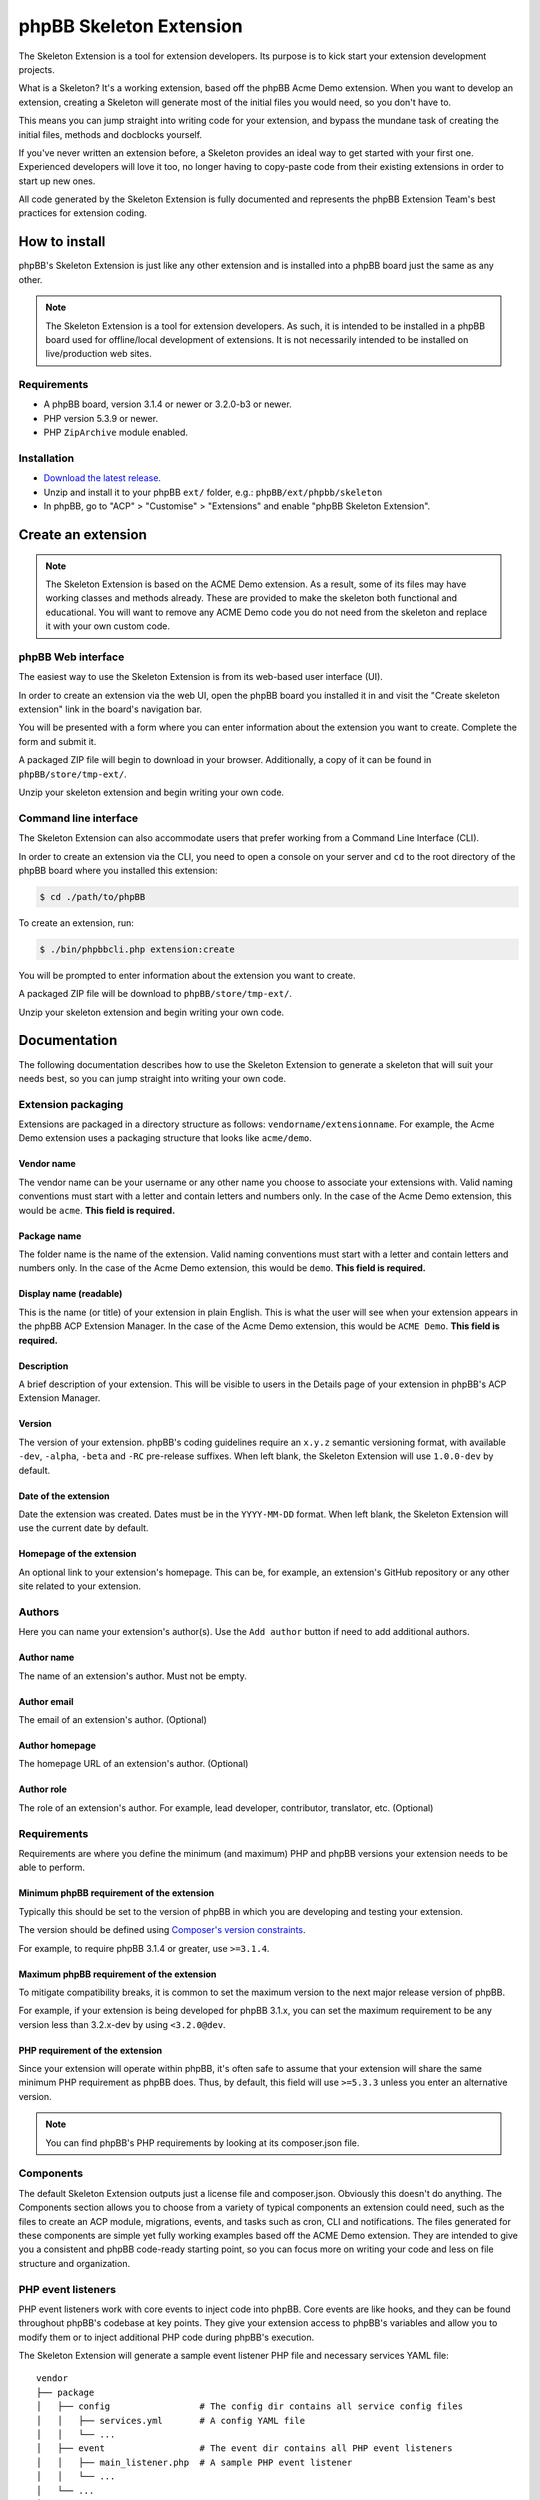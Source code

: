 ========================
phpBB Skeleton Extension
========================

The Skeleton Extension is a tool for extension developers. Its 
purpose is to kick start your extension development projects.

What is a Skeleton? It's a working extension, based off the phpBB 
Acme Demo extension. When you want to develop an extension, creating 
a Skeleton will generate most of the initial files you would need,
so you don't have to.

This means you can jump straight into writing code for your extension,
and bypass the mundane task of creating the initial files, methods
and docblocks yourself.

If you've never written an extension before, a Skeleton provides an ideal way
to get started with your first one. Experienced developers will love it
too, no longer having to copy-paste code from their existing 
extensions in order to start up new ones.

All code generated by the Skeleton Extension is fully documented and
represents the phpBB Extension Team's best practices for extension coding.

How to install
==============

phpBB's Skeleton Extension is just like any other extension and is
installed into a phpBB board just the same as any other.

.. note::

    The Skeleton Extension is a tool for extension developers. As such,
    it is intended to be installed in a phpBB board used for
    offline/local development of extensions. It is not necessarily
    intended to be installed on live/production web sites.

Requirements
------------

-  A phpBB board, version 3.1.4 or newer or 3.2.0-b3 or newer.
-  PHP version 5.3.9 or newer.
-  PHP ``ZipArchive`` module enabled.

Installation
------------

-  `Download the latest
   release <https://www.phpbb.com/customise/db/official_tool/ext_skeleton/>`__.
-  Unzip and install it to your phpBB ``ext/`` folder, e.g.:
   ``phpBB/ext/phpbb/skeleton``
-  In phpBB, go to "ACP" > "Customise" > "Extensions" and enable "phpBB
   Skeleton Extension".

Create an extension
===================

.. note::

    The Skeleton Extension is based on the ACME Demo extension. As a
    result, some of its files may have working classes and methods
    already. These are provided to make the skeleton both functional and
    educational. You will want to remove any ACME Demo code you do not
    need from the skeleton and replace it with your own custom code.

phpBB Web interface
-------------------

The easiest way to use the Skeleton Extension is from its web-based user
interface (UI).

.. image:: images/skeleton-web-ui.png
    :width: 200px
    :align: center
    :height: 100px
    :alt: alternate text

In order to create an extension via the web UI, open the phpBB board you
installed it in and visit the "Create skeleton extension" link in the
board's navigation bar.

You will be presented with a form where you can enter information about
the extension you want to create. Complete the form and submit it.

A packaged ZIP file will begin to download in your browser.
Additionally, a copy of it can be found in ``phpBB/store/tmp-ext/``.

Unzip your skeleton extension and begin writing your own code.

Command line interface
----------------------

The Skeleton Extension can also accommodate users that prefer working
from a Command Line Interface (CLI).

In order to create an extension via the CLI, you need to open a console
on your server and ``cd`` to the root directory of the phpBB board where
you installed this extension:

.. code:: bash

    $ cd ./path/to/phpBB

To create an extension, run:

.. code:: bash

    $ ./bin/phpbbcli.php extension:create

You will be prompted to enter information about the extension you want
to create.

A packaged ZIP file will be download to ``phpBB/store/tmp-ext/``.

Unzip your skeleton extension and begin writing your own code.

Documentation
=============

The following documentation describes how to use the Skeleton Extension
to generate a skeleton that will suit your needs best, so you can jump 
straight into writing your own code.

Extension packaging
-------------------

Extensions are packaged in a directory structure as follows: ``vendorname/extensionname``.
For example, the Acme Demo extension uses a packaging structure that looks like ``acme/demo``.

Vendor name
^^^^^^^^^^^

The vendor name can be your username or any other name you choose to associate 
your extensions with. Valid naming conventions must start with a letter and
contain letters and numbers only. In the case of the Acme Demo extension, 
this would be ``acme``. **This field is required.**

Package name
^^^^^^^^^^^^

The folder name is the name of the extension. Valid naming conventions must 
start with a letter and contain letters and numbers only. In the case of the 
Acme Demo extension, this would be ``demo``. **This field is required.**

Display name (readable)
^^^^^^^^^^^^^^^^^^^^^^^

This is the name (or title) of your extension in plain English. This is what the user will
see when your extension appears in the phpBB ACP Extension Manager. In the case of the 
Acme Demo extension, this would be ``ACME Demo``. **This field is required.**

Description
^^^^^^^^^^^

A brief description of your extension. This will be visible to users in the Details page
of your extension in phpBB's ACP Extension Manager.

Version
^^^^^^^

The version of your extension. phpBB's coding guidelines require an ``x.y.z`` semantic 
versioning format, with available ``-dev``, ``-alpha``, ``-beta`` and ``-RC`` pre-release suffixes.
When left blank, the Skeleton Extension will use ``1.0.0-dev`` by default.

Date of the extension
^^^^^^^^^^^^^^^^^^^^^

Date the extension was created. Dates must be in the ``YYYY-MM-DD`` format. 
When left blank, the Skeleton Extension will use the current date by default.

Homepage of the extension
^^^^^^^^^^^^^^^^^^^^^^^^^

An optional link to your extension's homepage. This can be, for example, an extension's
GitHub repository or any other site related to your extension.

Authors
-------

Here you can name your extension's author(s). Use the ``Add author`` button if need
to add additional authors.

Author name
^^^^^^^^^^^

The name of an extension's author. Must not be empty.

Author email
^^^^^^^^^^^^

The email of an extension's author. (Optional)

Author homepage
^^^^^^^^^^^^^^^

The homepage URL of an extension's author. (Optional)

Author role
^^^^^^^^^^^

The role of an extension's author. For example, lead developer, contributor, 
translator, etc. (Optional)

Requirements
------------

Requirements are where you define the minimum (and maximum) PHP and phpBB versions
your extension needs to be able to perform.

Minimum phpBB requirement of the extension
^^^^^^^^^^^^^^^^^^^^^^^^^^^^^^^^^^^^^^^^^^

Typically this should be set to the version of phpBB in which you are developing
and testing your extension.

The version should be defined using `Composer's version 
constraints <https://getcomposer.org/doc/articles/versions.md>`_. 

For example, to require phpBB 3.1.4 or greater, use ``>=3.1.4``.

Maximum phpBB requirement of the extension
^^^^^^^^^^^^^^^^^^^^^^^^^^^^^^^^^^^^^^^^^^

To mitigate compatibility breaks, it is common to set the maximum version
to the next major release version of phpBB.

For example, if your extension is being developed for phpBB 3.1.x, you can
set the maximum requirement to be any version less than 3.2.x-dev by using 
``<3.2.0@dev``.

PHP requirement of the extension
^^^^^^^^^^^^^^^^^^^^^^^^^^^^^^^^

Since your extension will operate within phpBB, it's often safe to assume
that your extension will share the same minimum PHP requirement as phpBB
does. Thus, by default, this field will use ``>=5.3.3`` unless you enter
an alternative version.

.. note::

    You can find phpBB's PHP requirements by looking at its composer.json file.

Components
----------

The default Skeleton Extension outputs just a license file and composer.json.
Obviously this doesn't do anything. The Components section allows
you to choose from a variety of typical components an extension could
need, such as the files to create an ACP module, migrations, events, and
tasks such as cron, CLI and notifications. The files generated for these
components are simple yet fully working examples based off the ACME Demo
extension. They are intended to give you a consistent and phpBB
code-ready starting point, so you can focus more on writing your code
and less on file structure and organization.

PHP event listeners
-------------------

PHP event listeners work with core events to inject code into phpBB.
Core events are like hooks, and they can be found throughout phpBB's
codebase at key points. They give your extension access to phpBB's
variables and allow you to modify them or to inject additional PHP code
during phpBB's execution.

The Skeleton Extension will generate a sample event listener PHP file
and necessary services YAML file:

::

    vendor
    ├── package
    │   ├── config                 # The config dir contains all service config files
    │   │   ├── services.yml       # A config YAML file
    │   │   └── ...
    │   ├── event                  # The event dir contains all PHP event listeners
    │   │   ├── main_listener.php  # A sample PHP event listener
    │   │   └── ...
    │   └── ...
    └── ...

Styles listeners
----------------

Style listeners use template events to inject HTML, JS and CSS into
phpBB’s style files. Style listeners must be located in a directory
named ``event`` to be recognized as a template event. All files outside
the ``event`` dir are seen as standard style files.

``all/`` Directory contains style files that can be used by any/all
styles.

``prosilver/`` Directory contains style files specifically for prosilver
(and any styles that inherit from prosilver).

``subsilver2/`` Directory contains style files specifically for
subsilver2 (and any styles that inherit from subsilver2).

The Skeleton Extension will generate a sample template event listener
HTML file for prosilver:

::

    vendor
    ├── package
    │   ├── styles                         # The styles dir
    │   │   ├── prosilver                  # Dir containing prosilver style files
    │   │   │   ├── template               # Dir containing HTML template files
    │   │   │   │   ├── event              # Dir containing template event files
    │   │   │   │   │   ├── overall_header_navigation_prepend.html  # A template event
    │   │   │   │   │   └── ...
    │   │   │   │   └── ...
    │   │   │   └── ...
    │   │   └── ...
    │   └── ...
    └── ...

Administration control panel (ACP)
----------------------------------

Add a functional ACP module for an extension to the ACP’s Extensions
tab.

The Skeleton Extension will generate all the files needed for a
functioning ACP module including its migration, language, style and PHP
files:

::

    vendor
    ├── package
    │   ├── acp                          # Dir containing ACP module PHP files
    │   │   ├── main_info.php            # Module information
    │   │   ├── main_module.php          # Module execution logic
    │   │   └── ...
    │   ├── adm                          # Dir containing ACP module HTML templates
    │   │   ├── style                    # ACP templates are loaded from the style dir
    │   │   │   ├── acp_demo_body.html   # Sample ACP HTML template file
    │   │   │   └── ...
    │   │   └── ...
    │   ├── language                     # Dir containing language files
    │   │   ├── en                       # English language files (required)
    │   │   │   ├── common.php           # A language file used by the extension
    │   │   │   ├── info_acp_demo.php    # An auto-loaded lang file for ACP modules
    │   │   │   └── ...
    │   │   └── ...
    │   ├── migrations                   # Dir containing migration files
    │   │   ├── install_acp_module.php   # A migration installing the ACP module
    │   │   └── ...
    │   └── ...
    └── ...

.. note::

    The ACP is not yet part of phpBB's container-based dependency
    injection system, so it does not utilise a services YAML file.

Moderator control panel (MCP)
-----------------------------

Add a functional MCP module tab for an extension to the MCP.

The Skeleton Extension will generate all the files needed for a
functioning MCP module including its migration, language, style and PHP
files:

::

    vendor
    ├── package
    │   ├── language                        # Dir containing language files
    │   │   ├── en                          # English language files (required)
    │   │   │   ├── info_mcp_demo.php       # An auto-loaded lang file for MCP modules
    │   │   │   └── ...
    │   │   └── ...
    │   ├── mcp                             # Dir containing MCP module PHP files
    │   │   ├── main_info.php               # Module information
    │   │   ├── main_module.php             # Module execution logic
    │   │   └── ...
    │   ├── migrations                      # Dir containing migration files
    │   │   ├── install_mcp_module.php      # A migration installing the MCP module
    │   │   └── ...
    │   ├── styles                          # The styles dir
    │   │   ├── prosilver                   # Dir containing prosilver style files
    │   │   │   ├── template                # Dir containing HTML template files
    │   │   │   │   ├── mcp_demo_body.html  # Sample MCP HTML template file
    │   │   │   │   └── ...
    │   │   │   └── ...
    │   │   └── ...
    │   └── ...
    └── ...

.. note::

    The MCP is not yet part of phpBB's container-based dependency
    injection system, so it does not utilise a services YAML file.

User control panel (UCP)
------------------------

Add a functional UCP module tab for an extension to the UCP.

The Skeleton Extension will generate all the files needed for a
functioning UCP module including its migration, language, style and PHP
files:

::

    vendor
    ├── package
    │   ├── language                        # Dir containing language files
    │   │   ├── en                          # English language files (required)
    │   │   │   ├── info_ucp_demo.php       # An auto-loaded lang file for UCP modules
    │   │   │   └── ...
    │   │   └── ...
    │   ├── migrations                      # Dir containing migration files
    │   │   ├── install_ucp_module.php      # A migration installing the UCP module
    │   │   ├── install_user_schema.php     # Contains changes used in the new module
    │   │   └── ...
    │   ├── styles                          # The styles dir
    │   │   ├── prosilver                   # Dir containing prosilver style files
    │   │   │   ├── template                # Dir containing HTML template files
    │   │   │   │   ├── ucp_demo_body.html  # Sample UCP HTML template file
    │   │   │   │   └── ...
    │   │   │   └── ...
    │   │   └── ...
    │   ├── ucp                             # Dir containing UCP module PHP files
    │   │   ├── main_info.php               # Module information
    │   │   ├── main_module.php             # Module execution logic
    │   │   └── ...
    │   └── ...
    └── ...

.. note::

    The UCP is not yet part of phpBB's container-based dependency
    injection system, so it does not utilise a services YAML file.

Database migration
------------------

Migration files are used to make database changes. This includes adding
data to tables and schema changes which are changes to the database's
tables and fields.

The Skeleton Extension will generate all of its sample migration files:

::

    vendor
    ├── package
    │   ├── migrations                      # Dir containing migration files
    │   │   ├── install_acp_module.php      # A migration installing the ACP module
    │   │   ├── install_mcp_module.php      # A migration installing the MCP module
    │   │   ├── install_ucp_module.php      # A migration installing the UCP module
    │   │   ├── install_user_schema.php     # Sample schema changes to the database
    │   │   └── ...
    │   └── ...
    └── ...

Service
-------

The Service component is a PHP class that does something behind the
scenes. It is a class that can be accessed by controllers, event
listeners, or control panel modules.

The Skeleton Extension will generate a sample class that simply returns
the current user object. It shows how to use dependency injection for
services and parameters, thus it includes sample config and parameter
YAML files:

::

    vendor
    ├── package
    │   ├── config              # The config dir contains all service config files
    │   │   ├── parameters.yml  # A parameter YAML file
    │   │   ├── services.yml    # A config YAML file
    │   │   └── ...
    │   ├── service.php         # A sample PHP file that contains a class/object
    │   └── ...
    └── ...

Controller (front page)
-----------------------

Controllers are typically used for the front-facing files/classes. They
run the code that produces a new and complete page that the user views.
Examples of front-facing pages an extension may use include a news page,
a blog, a FAQ, etc.

The Skeleton Extension generates a front-facing page that simply
displays a message to the user. Included with this component are the
HTML template file for the page, PHP and template event listeners (to
demonstrate adding a link to the new page from the nav bar), the
language file, and the config and routing YAML files:

::

    vendor
    ├── package
    │   ├── config              # The config dir contains all service config files
    │   │   ├── routing.yml     # A routing YAML file
    │   │   ├── services.yml    # A config YAML file
    │   │   └── ...
    │   ├── controller             # Dir containing controller files
    │   │   ├── main.php           # A sample controller class
    │   │   └── ...
    │   ├── event                  # The event dir contains all PHP event listeners
    │   │   ├── main_listener.php  # A sample PHP event listener
    │   │   └── ...
    │   ├── language               # Dir containing language files
    │   │   ├── en                 # English language files (required)
    │   │   │   ├── common.php     # A language file used by the extension
    │   │   │   └── ...
    │   │   └── ...
    │   ├── styles                      # The styles dir
    │   │   ├── prosilver               # Dir containing prosilver style files
    │   │   │   ├── template            # Dir containing HTML template files
    │   │   │   │   ├── demo_body.html  # An HTML template used by the controller
    │   │   │   │   └── ...
    │   │   │   └── ...
    │   │   └── ...
    │   └── ...
    └── ...

Extension base (ext.php)
------------------------

The optional ext.php file can be used to run code before or during
extension installation and removal operations. This is most useful if
your extension needs to run code when it is enabled, disabled, or
purged. Extensions have also used it to check if phpBB satisfies the
requirements of the extension before proceeding with installation, to
define class constants, and more.

The Skeleton Extension will generate a sample ext.php class. This class
is empty by default but can be populated with methods when used with
other components (such as Notifications):

::

    vendor
    ├── package
    │   ├── ext.php  # A sub class. The class and file name can not be changed.
    │   └── ...
    └── ...

Console command
---------------

Extensions can add their own commands to phpBB's command line interface
(CLI). This is useful for extension that can provide additional terminal
commands to perform certain actions.

The Skeleton Extension will generate a simple CLI command, including the
necessary language and config files:

::

    vendor
    ├── package
    │   ├── config             # The config dir contains all service config files
    │   │   ├── services.yml   # A config YAML file
    │   │   └── ...
    │   ├── console            # Dir containing CLI related classes
    │   │   ├── command        # Dir containing CLI command classes
    │   │   │   ├── demo.php   # A sample CLI command class
    │   │   │   └── ...
    │   │   └── ...
    │   ├── language           # Dir containing language files
    │   │   ├── en             # English language files (required)
    │   │   │   ├── cli.php    # A language file used by the extension
    │   │   │   └── ...
    │   │   └── ...
    │   └── ...
    └── ...

Cron task
---------

A cron task allows an extension to schedule and run actions at specific
time intervals.

The Skeleton Extension will generate a simple cron task, including the
necessary migration and config files:

::

    vendor
    ├── package
    │   ├── config             # The config dir contains all service config files
    │   │   ├── services.yml   # A config YAML file
    │   │   └── ...
    │   ├── cron               # Dir containing cron related classes
    │   │   ├── task           # Dir containing cron task classes
    │   │   │   ├── demo.php   # A sample cron task class
    │   │   │   └── ...
    │   │   └── ...
    │   ├── migrations            # Dir containing migration files
    │   │   ├── install_cron.php  # A migration installing cron related configs
    │   │   └── ...
    │   └── ...
    └── ...

Notifications
-------------

Notifications allow an extension to notify users of specific activities
through phpBB's notification system.

The Skeleton Extension will generate a sample notification, including
the necessary language and config files. Additionally it will generate
an ext.php file with important actions that must run during an
extension's enable, disable and purge steps:

::

    vendor
    ├── package
    │   ├── config             # The config dir contains all service config files
    │   │   ├── services.yml   # A config YAML file
    │   │   └── ...
    │   ├── ext.php                   # Contains enable, disable and purge steps
    │   ├── language                  # Dir containing language files
    │   │   ├── en                    # English language files (required)
    │   │   │   ├── common.php        # A language file used by the extension
    │   │   │   ├── info_ucp_demo.php # A UCP language file used by the notification
    │   │   │   └── ...
    │   │   └── ...
    │   ├── notification       # Dir containing notification related classes
    │   │   ├── type           # Dir containing notification types
    │   │   │   ├── demo.php   # A sample notification type class
    │   │   │   └── ...
    │   │   └── ...
    │   └── ...
    └── ...

Tests (PHPUnit)
---------------

Unit tests can test an extension to verify that specific portions of its
source code work properly. This helps ensure basic code integrity and
prevents regressions as an extension is being developed and debugged.

The Skeleton Extension will generate some basic sample unit and
functional tests:

::

    vendor
    ├── package
    │   ├── phpunit.xml.dist          # A PHPUnit configuration file
    │   ├── tests                     # Dir containing test scripts
    │   │   ├── controller            # Example dir containing controller tests
    │   │   │   ├── main_test.php     # A simple unit test (tests a controller class)
    │   │   │   └── ...
    │   │   ├── dbal                  # Example dir containing dbal tests
    │   │   │   ├── fixtures          # Dir containing database test fixtures
    │   │   │   │   ├── config.xml    # A database test fixture of the config table
    │   │   │   │   └── ...
    │   │   │   ├── simple_test.php   # A simple test (tests a database interaction)
    │   │   │   └── ...
    │   │   ├── functional            # Dir containing functional tests
    │   │   │   ├── demo_test.php     # A simple functional test
    │   │   │   └── ...
    │   │   └── ...
    │   └── ...
    └── ...

Travis CI configuration
-----------------------

Travis CI is a platform for running your PHPUnit tests on a GitHub
repository.

The Skeleton Extension will generate the basic config and script files
needed to test your phpBB extension with each commit and pull request
pushed to your GitHub repository:

::

    vendor
    ├── package
    │   ├── .travis.yml           # A Travis CI configuration file
    │   ├── tests                 # Dir containing PHPUnit tests
    │   ├── travis                # Dir containing Travis CI scripts
    │   │   ├── prepare-phpbb.sh  # Script required by Travis CI during testing
    │   │   └── ...
    │   └── ...
    └── ...

.. warning::

    The ``.travis.yml`` is an invisible file. You can only edit
    it from a Text Editor or IDE that is capable of handling invisible
    files.

.. note::

    The Skeleton Extension currently does not allow you to
    generate the Travis CI component without also generating the PHPUnit
    tests component. This is because without tests, there is no benefit to
    using Travis CI.

Build script (phing)
--------------------

A phing build script is generated for your extension which can be used
to generate build packages to help simplify the release or deployment
processes.

To run the build script, use the following console commands:

.. code:: bash

    # Navigate to the root of your extension
    $ cd ./path/to/phpBB/vendor/package

    # If you don't already have phing installed, get from composer:
    $ php ./path/to/composer.phar install

    # Run phing:
    $ ./vendor/bin/phing

After phing successfully completes its process, a ``build`` folder will
be added to your repository:

::

    vendor
    ├── package
    │   ├── build.xml     # A phing build configuration file
    │   ├── build         # Dir used by the build process
    │   │   ├── checkout  # A zipped archive of your current Git repository
    │   │   ├── package   # The packaged extension, as built by phing
    │   │   ├── upload    # The packaged extension, zipped for distribution
    │   │   └── ...
    │   └── ...
    └── ...

.. warning::

    Never commit the build directory to Git or your repository.
    You should add ``build/`` to your ``.gitignore`` to ensure Git
    ignores this directory.
